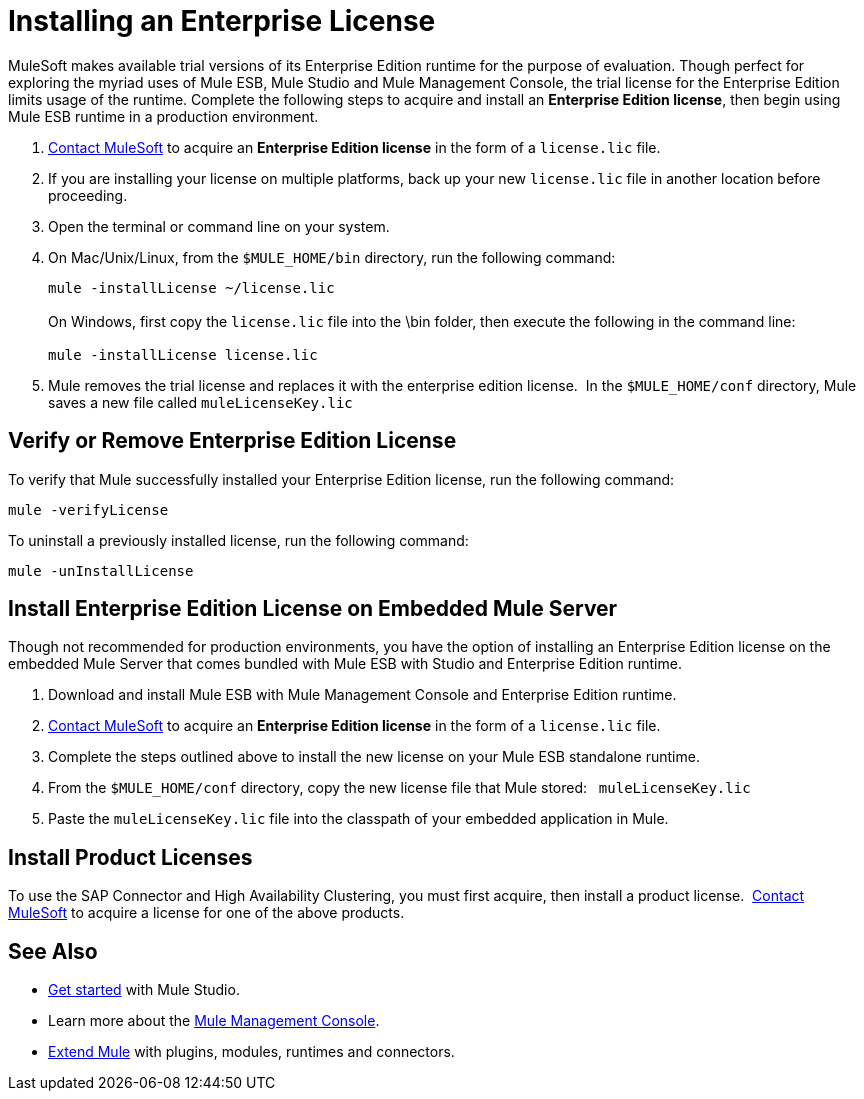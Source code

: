 = Installing an Enterprise License

MuleSoft makes available trial versions of its Enterprise Edition runtime for the purpose of evaluation. Though perfect for exploring the myriad uses of Mule ESB, Mule Studio and Mule Management Console, the trial license for the Enterprise Edition limits usage of the runtime. Complete the following steps to acquire and install an *Enterprise Edition license*, then begin using Mule ESB runtime in a production environment. 

. mailto:info@mulesoft.com[Contact MuleSoft] to acquire an *Enterprise Edition license* in the form of a `license.lic` file.
. If you are installing your license on multiple platforms, back up your new `license.lic` file in another location before proceeding.
. Open the terminal or command line on your system.
. On Mac/Unix/Linux, from the `$MULE_HOME/bin` directory, run the following command:    
+
`mule -installLicense ~/license.lic` +
 +
On Windows, first copy the `license.lic` file into the \bin folder, then execute the following in the command line: +
 +
`mule -installLicense license.lic`
. Mule removes the trial license and replaces it with the enterprise edition license.  In the `$MULE_HOME/conf` directory, Mule saves a new file called `muleLicenseKey.lic`
+


== Verify or Remove Enterprise Edition License

To verify that Mule successfully installed your Enterprise Edition license, run the following command:

`mule -verifyLicense`

To uninstall a previously installed license, run the following command:

`mule -unInstallLicense`

== Install Enterprise Edition License on Embedded Mule Server

Though not recommended for production environments, you have the option of installing an Enterprise Edition license on the embedded Mule Server that comes bundled with Mule ESB with Studio and Enterprise Edition runtime.

. Download and install Mule ESB with Mule Management Console and Enterprise Edition runtime.
. mailto:info@mulesoft.com[Contact MuleSoft] to acquire an *Enterprise Edition license* in the form of a `license.lic` file.
. Complete the steps outlined above to install the new license on your Mule ESB standalone runtime.
. From the `$MULE_HOME/conf` directory, copy the new license file that Mule stored:   `muleLicenseKey.lic`
. Paste the `muleLicenseKey.lic` file into the classpath of your embedded application in Mule.

== Install Product Licenses

To use the SAP Connector and High Availability Clustering, you must first acquire, then install a product license.  mailto:info@mulesoft.com[Contact MuleSoft] to acquire a license for one of the above products. 

== See Also

* http://www.mulesoft.org/documentation/display/current/Getting+Started+with+Mule+Studio[Get started] with Mule Studio.
* Learn more about the http://www.mulesoft.org/documentation/display/current/Mule+Management+Console[Mule Management Console].
* link:/mule-user-guide/v/3.4/installing-extensions[Extend Mule] with plugins, modules, runtimes and connectors.
